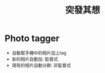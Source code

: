 :PROPERTIES:
:ID:       bcff15c7-9241-498b-bb97-ae3992bf113d
:END:
#+title: 突發其想
* Photo tagger
- 自動幫手機中的相片加上tag
- 新的相片自動加: 監督式
- 現有的相片自動分群: 非監督式
